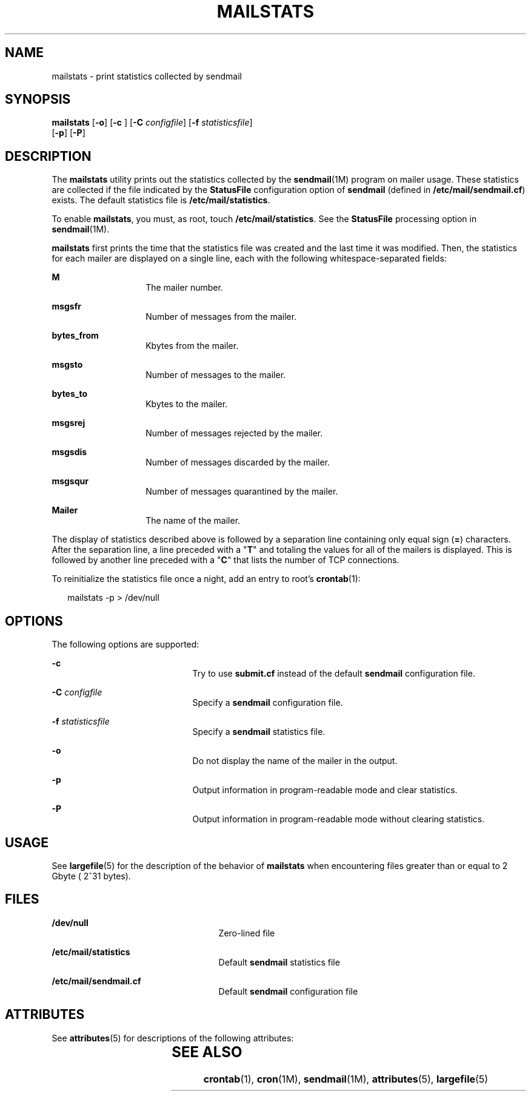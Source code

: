 '\" te
.\"  Copyright (c) 2004, Sun Microsystems, Inc.  All Rights Reserved
.\" The contents of this file are subject to the terms of the Common Development and Distribution License (the "License").  You may not use this file except in compliance with the License.
.\" You can obtain a copy of the license at usr/src/OPENSOLARIS.LICENSE or http://www.opensolaris.org/os/licensing.  See the License for the specific language governing permissions and limitations under the License.
.\" When distributing Covered Code, include this CDDL HEADER in each file and include the License file at usr/src/OPENSOLARIS.LICENSE.  If applicable, add the following below this CDDL HEADER, with the fields enclosed by brackets "[]" replaced with your own identifying information: Portions Copyright [yyyy] [name of copyright owner]
.TH MAILSTATS 1 "Jun 24, 2004"
.SH NAME
mailstats \- print statistics collected by sendmail
.SH SYNOPSIS
.LP
.nf
\fBmailstats\fR [\fB-o\fR] [\fB-c\fR ] [\fB-C\fR \fIconfigfile\fR] [\fB-f\fR \fIstatisticsfile\fR]
     [\fB-p\fR] [\fB-P\fR]
.fi

.SH DESCRIPTION
.sp
.LP
The \fBmailstats\fR utility prints out the statistics collected by the
\fBsendmail\fR(1M) program on mailer usage. These statistics are collected if
the file indicated by the \fBStatusFile\fR configuration option of
\fBsendmail\fR (defined in \fB/etc/mail/sendmail.cf\fR) exists. The default
statistics file is \fB/etc/mail/statistics\fR.
.sp
.LP
To enable \fBmailstats\fR, you must, as root, touch \fB/etc/mail/statistics\fR.
See the \fBStatusFile\fR processing option in \fBsendmail\fR(1M).
.sp
.LP
\fBmailstats\fR first prints the time that the statistics file was created and
the last time it was modified. Then, the statistics for each mailer are
displayed on a single line, each with the following whitespace-separated
fields:
.sp
.ne 2
.na
\fBM\fR
.ad
.RS 14n
The mailer number.
.RE

.sp
.ne 2
.na
\fBmsgsfr\fR
.ad
.RS 14n
Number of messages from the mailer.
.RE

.sp
.ne 2
.na
\fBbytes_from\fR
.ad
.RS 14n
Kbytes from the mailer.
.RE

.sp
.ne 2
.na
\fBmsgsto\fR
.ad
.RS 14n
Number of messages to the mailer.
.RE

.sp
.ne 2
.na
\fBbytes_to\fR
.ad
.RS 14n
Kbytes to the mailer.
.RE

.sp
.ne 2
.na
\fBmsgsrej\fR
.ad
.RS 14n
Number of messages rejected by the mailer.
.RE

.sp
.ne 2
.na
\fBmsgsdis\fR
.ad
.RS 14n
Number of messages discarded by the mailer.
.RE

.sp
.ne 2
.na
\fBmsgsqur\fR
.ad
.RS 14n
Number of messages quarantined by the mailer.
.RE

.sp
.ne 2
.na
\fBMailer\fR
.ad
.RS 14n
The name of the mailer.
.RE

.sp
.LP
The display of statistics described above is followed by a separation line
containing only equal sign (\fB=\fR) characters. After the separation line, a
line preceded with a "\fBT\fR" and totaling the values for all of the mailers
is displayed. This is followed by another line preceded with a "\fBC\fR" that
lists the number of TCP connections.
.sp
.LP
To reinitialize the statistics file once a night, add an entry to root's
\fBcrontab\fR(1):
.sp
.in +2
.nf
mailstats -p > /dev/null
.fi
.in -2
.sp

.SH OPTIONS
.sp
.LP
The following options are supported:
.sp
.ne 2
.na
\fB\fB-c\fR \fR
.ad
.RS 21n
Try to use \fBsubmit.cf\fR instead of the default \fBsendmail\fR configuration
file.
.RE

.sp
.ne 2
.na
\fB\fB-C\fR \fIconfigfile\fR\fR
.ad
.RS 21n
Specify a \fBsendmail\fR configuration file.
.RE

.sp
.ne 2
.na
\fB\fB-f\fR \fIstatisticsfile\fR\fR
.ad
.RS 21n
Specify a \fBsendmail\fR statistics file.
.RE

.sp
.ne 2
.na
\fB\fB-o\fR\fR
.ad
.RS 21n
Do not display the name of the mailer in the output.
.RE

.sp
.ne 2
.na
\fB\fB-p\fR\fR
.ad
.RS 21n
Output information in program-readable mode and clear statistics.
.RE

.sp
.ne 2
.na
\fB\fB-P\fR\fR
.ad
.RS 21n
Output information in program-readable mode without clearing statistics.
.RE

.SH USAGE
.sp
.LP
See \fBlargefile\fR(5) for the description of the behavior of \fBmailstats\fR
when encountering files greater than or equal to 2 Gbyte ( 2^31 bytes).
.SH FILES
.sp
.ne 2
.na
\fB\fB/dev/null\fR\fR
.ad
.RS 25n
Zero-lined file
.RE

.sp
.ne 2
.na
\fB\fB/etc/mail/statistics\fR\fR
.ad
.RS 25n
Default \fBsendmail\fR statistics file
.RE

.sp
.ne 2
.na
\fB\fB/etc/mail/sendmail.cf\fR\fR
.ad
.RS 25n
Default \fBsendmail\fR configuration file
.RE

.SH ATTRIBUTES
.sp
.LP
See \fBattributes\fR(5) for descriptions of the following attributes:
.sp

.sp
.TS
box;
c | c
l | l .
ATTRIBUTE TYPE	ATTRIBUTE VALUE
_
Output Stability	Unstable
.TE

.SH SEE ALSO
.sp
.LP
\fBcrontab\fR(1), \fBcron\fR(1M), \fBsendmail\fR(1M), \fBattributes\fR(5),
\fBlargefile\fR(5)
